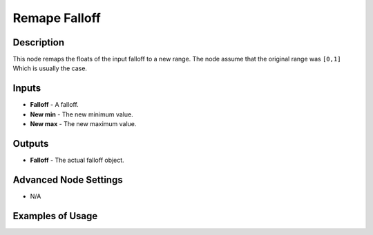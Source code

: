Remape Falloff
==============

Description
-----------

This node remaps the floats of the input falloff to a new range. The node assume that the original range was ``[0,1]`` Which is usually the case.

.. image:: images/remape_falloff_node.png
   :width: 160pt

Inputs
------

- **Falloff** - A falloff.
- **New min** - The new minimum value.
- **New max** - The new maximum value.

Outputs
-------

- **Falloff** - The actual falloff object.

Advanced Node Settings
----------------------

- N/A

Examples of Usage
-----------------

.. image:: gifs/remape_falloff_node_example.gif

